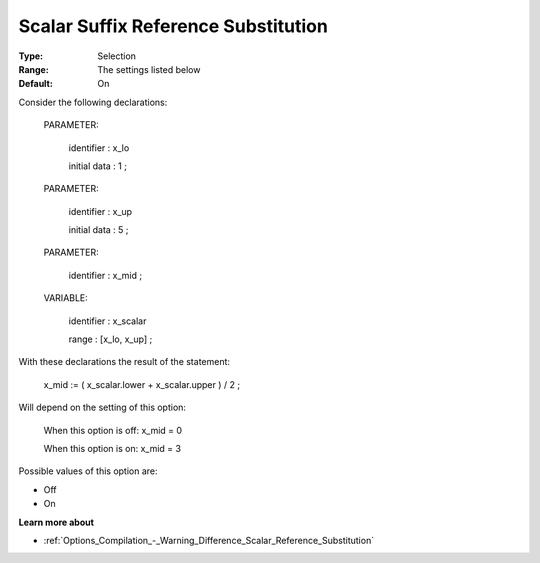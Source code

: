 

.. _Options_Backward_Compatibility_-_Scalar_Suffix_Reference_Substitution:


Scalar Suffix Reference Substitution
====================================



:Type:	Selection	
:Range:	The settings listed below	
:Default:	On	



Consider the following declarations:



  PARAMETER:

    identifier  : x_lo 

    initial data : 1 ;



  PARAMETER:

    identifier  : x_up 

    initial data : 5 ;



  PARAMETER:

    identifier  : x_mid ;



  VARIABLE:

    identifier  : x_scalar

    range    : [x_lo, x_up] ;



With these declarations the result of the statement:



    x_mid := ( x_scalar.lower + x_scalar.upper ) / 2 ;



Will depend on the setting of this option:



   When this option is off: 	 x_mid = 0

   When this option is on:	 x_mid = 3



Possible values of this option are:



*	Off
*	On




**Learn more about** 

*	:ref:`Options_Compilation_-_Warning_Difference_Scalar_Reference_Substitution` 



